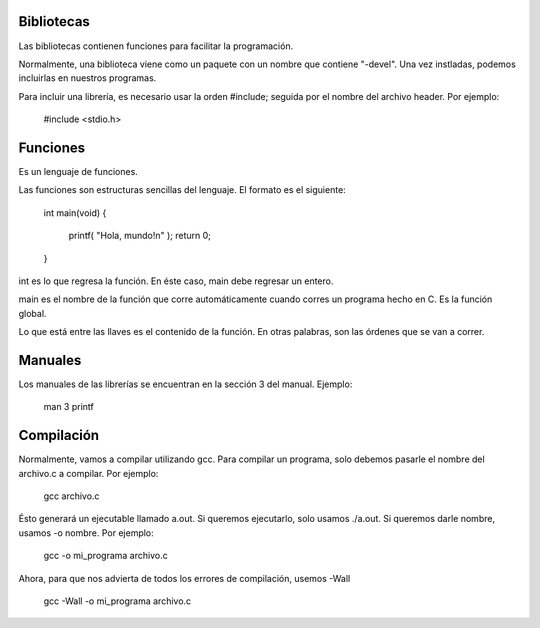 Bibliotecas
===========
Las bibliotecas contienen funciones para facilitar la programación.

Normalmente, una biblioteca viene como un paquete con un nombre que contiene "-devel". Una vez instladas, podemos incluirlas en nuestros programas.

Para incluir una librería, es necesario usar la orden #include; seguida por el nombre del archivo header. Por ejemplo:

    #include <stdio.h>


Funciones
=========
Es un lenguaje de funciones.

Las funciones son estructuras sencillas del lenguaje. El formato es el siguiente:

    int main(void)
    {
        printf( "Hola, mundo!\n" );
        return 0;
    }

int es lo que regresa la función. En éste caso, main debe regresar un entero.

main es el nombre de la función que corre automáticamente cuando corres un programa hecho en C. Es la función global.

Lo que está entre las llaves es el contenido de la función. En otras palabras, son las órdenes que se van a correr. 


Manuales
========
Los manuales de las librerías se encuentran en la sección 3 del manual. Ejemplo:

    man 3 printf


Compilación
===========
Normalmente, vamos a compilar utilizando gcc. Para compilar un programa, solo debemos pasarle el nombre del archivo.c a compilar. Por ejemplo:

    gcc archivo.c

Ésto generará un ejecutable llamado a.out. Si queremos ejecutarlo, solo usamos ./a.out. Si queremos darle nombre, usamos -o nombre. Por ejemplo:

    gcc -o mi_programa archivo.c

Ahora, para que nos advierta de todos los errores de compilación, usemos -Wall

    gcc -Wall -o mi_programa archivo.c
